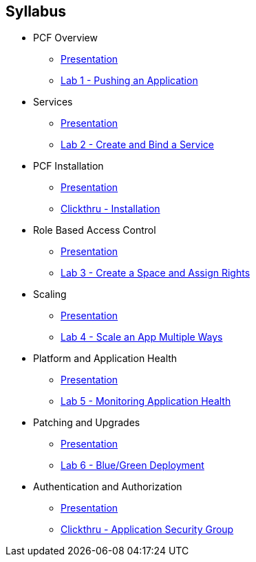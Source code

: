 == Syllabus

* PCF Overview 
** link:Slides/01-Ops_Workshop-Intro.pdf[Presentation]
** link:Labs/Lab01-Application_Push/lab_01.adoc[Lab 1 - Pushing an Application]
* Services
** link:Slides/02-Ops_Workshop-Services_Overview.pdf[Presentation]
** link:Labs/Lab02-Services/lab_02.adoc[Lab 2 - Create and Bind a Service]
* PCF Installation
** link:Slides/03-Ops_Workshop-Platform_Installation_and_Setup.pdf[Presentation]
** link:Slides/PCF-Installation-ClickThrough.pdf[Clickthru - Installation]
* Role Based Access Control
** link:Slides/04-Ops_Workshop-RBAC.pdf[Presentation]
** link:Labs/Lab03-RBAC/lab_03.adoc[Lab 3 - Create a Space and Assign Rights]
* Scaling
** link:Slides/05-Ops_Workshop-Platform_and_Application_Scaling.pdf[Presentation]
** link:Labs/Lab04-Scaling/lab_04.adoc[Lab 4 - Scale an App Multiple Ways]
* Platform and Application Health
** link:Slides/06-Ops_Workshop-Platform_and_Application_Health.pdf[Presentation]
** link:Labs/Lab05-Application_Health/lab_05.adoc[Lab 5 - Monitoring Application Health]
* Patching and Upgrades
** link:Slides/07-Ops_Workshop-Patching_and_Upgrading.pdf[Presentation]
** link:Labs/Lab06-Blue_Green_Deployment/lab_06.adoc[Lab 6 - Blue/Green Deployment]
* Authentication and Authorization
** link:Slides/08-Ops_Workshop-Authentication_Authorization.pdf[Presentation]
** link:Slides/PCF-Application_Security_Groups-ClickThrough.pdf[Clickthru - Application Security Group]




